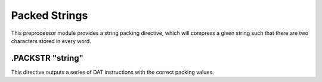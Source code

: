 .. _module-packstr:

Packed Strings
===================

This preprocessor module provides a string packing directive, which will
compress a given string such that there are two characters stored in
every word.

.PACKSTR "string"
-------------------
This directive outputs a series of DAT instructions with the correct
packing values.